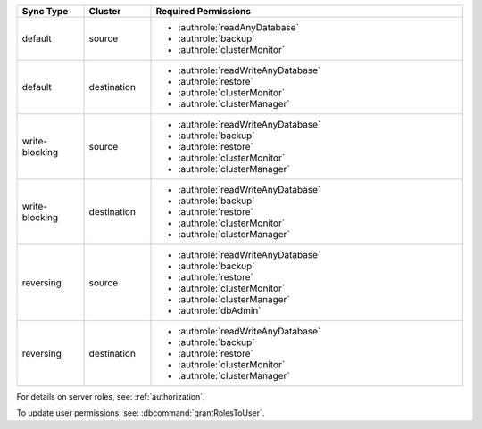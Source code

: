 ..
   Comment: The nested lists need blank lines before and after each list
            plus extra indents 

.. list-table::
   :header-rows: 1
   :widths: 15 15 70

   * - Sync Type
     - Cluster
     - Required Permissions

   * - default
     - source
     -

         - :authrole:`readAnyDatabase`
         - :authrole:`backup`
         - :authrole:`clusterMonitor`

   * - default
     - destination
     -

         - :authrole:`readWriteAnyDatabase`
         - :authrole:`restore`
         - :authrole:`clusterMonitor`
         - :authrole:`clusterManager`

   * - write-blocking
     - source
     -  

         - :authrole:`readWriteAnyDatabase`
         - :authrole:`backup`
         - :authrole:`restore`
         - :authrole:`clusterMonitor`
         - :authrole:`clusterManager`

   * - write-blocking
     - destination
     -

         - :authrole:`readWriteAnyDatabase`
         - :authrole:`backup`
         - :authrole:`restore`
         - :authrole:`clusterMonitor`
         - :authrole:`clusterManager`


   * - reversing
     - source
     -  

         - :authrole:`readWriteAnyDatabase`
         - :authrole:`backup`
         - :authrole:`restore`
         - :authrole:`clusterMonitor`
         - :authrole:`clusterManager`
         - :authrole:`dbAdmin`


   * -  reversing
     - destination
     -

         - :authrole:`readWriteAnyDatabase`
         - :authrole:`backup`
         - :authrole:`restore`
         - :authrole:`clusterMonitor`
         - :authrole:`clusterManager`


For details on server roles, see: :ref:`authorization`.

To update user permissions, see: :dbcommand:`grantRolesToUser`.

